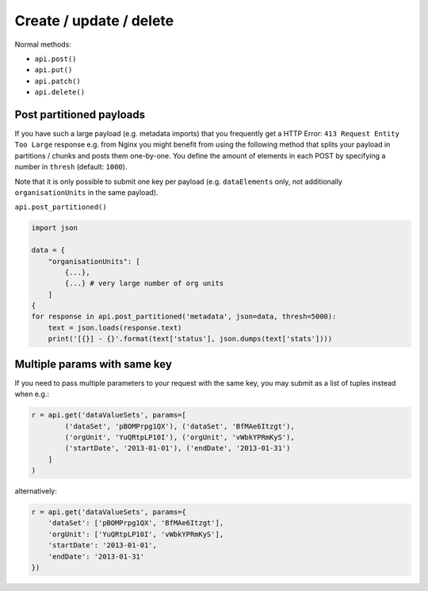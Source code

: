 Create / update / delete
========================

Normal methods:

* ``api.post()``
* ``api.put()``
* ``api.patch()``
* ``api.delete()``


Post partitioned payloads
--------------------------

If you have such a large payload (e.g. metadata imports) that you frequently get a HTTP Error:
``413 Request Entity Too Large`` response e.g. from Nginx you might benefit from using
the following method that splits your payload in partitions / chunks and posts them one-by-one.
You define the amount of elements in each POST by specifying a number in ``thresh`` (default: ``1000``).

Note that it is only possible to submit one key per payload (e.g. ``dataElements`` only, not additionally ``organisationUnits`` in the same payload).

``api.post_partitioned()``

.. code:: python

    import json

    data = {
        "organisationUnits": [
            {...},
            {...} # very large number of org units
        ]
    {
    for response in api.post_partitioned('metadata', json=data, thresh=5000):
        text = json.loads(response.text)
        print('[{}] - {}'.format(text['status'], json.dumps(text['stats'])))


Multiple params with same key
-----------------------------

If you need to pass multiple parameters to your request with the same key, you may submit as a list of tuples instead when e.g.:

.. code:: python

    r = api.get('dataValueSets', params=[
            ('dataSet', 'pBOMPrpg1QX'), ('dataSet', 'BfMAe6Itzgt'),
            ('orgUnit', 'YuQRtpLP10I'), ('orgUnit', 'vWbkYPRmKyS'),
            ('startDate', '2013-01-01'), ('endDate', '2013-01-31')
        ]
    )

alternatively:

.. code:: python

    r = api.get('dataValueSets', params={
        'dataSet': ['pBOMPrpg1QX', 'BfMAe6Itzgt'],
        'orgUnit': ['YuQRtpLP10I', 'vWbkYPRmKyS'],
        'startDate': '2013-01-01',
        'endDate': '2013-01-31'
    })
